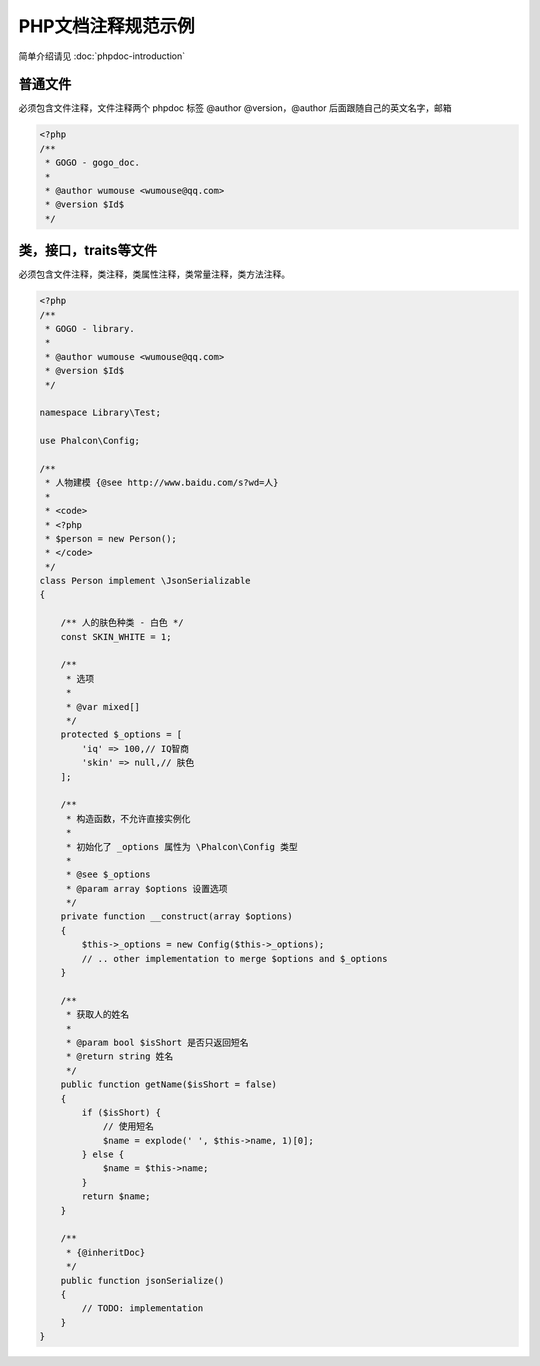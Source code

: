 PHP文档注释规范示例
----------------------

简单介绍请见 :doc:`phpdoc-introduction`

普通文件
^^^^^^^^^^^

必须包含文件注释，文件注释两个 phpdoc 标签 @author @version，@author 后面跟随自己的英文名字，邮箱

.. code-block:: php

    <?php
    /**
     * GOGO - gogo_doc.
     *
     * @author wumouse <wumouse@qq.com>
     * @version $Id$
     */

类，接口，traits等文件
^^^^^^^^^^^^^^^^^^^^^^^

必须包含文件注释，类注释，类属性注释，类常量注释，类方法注释。

.. code-block:: php

    <?php
    /**
     * GOGO - library.
     *
     * @author wumouse <wumouse@qq.com>
     * @version $Id$
     */

    namespace Library\Test;

    use Phalcon\Config;

    /**
     * 人物建模 {@see http://www.baidu.com/s?wd=人}
     *
     * <code>
     * <?php
     * $person = new Person();
     * </code>
     */
    class Person implement \JsonSerializable
    {

        /** 人的肤色种类 - 白色 */
        const SKIN_WHITE = 1;

        /**
         * 选项
         *
         * @var mixed[]
         */
        protected $_options = [
            'iq' => 100,// IQ智商
            'skin' => null,// 肤色
        ];

        /**
         * 构造函数，不允许直接实例化
         *
         * 初始化了 _options 属性为 \Phalcon\Config 类型
         *
         * @see $_options
         * @param array $options 设置选项
         */
        private function __construct(array $options)
        {
            $this->_options = new Config($this->_options);
            // .. other implementation to merge $options and $_options
        }

        /**
         * 获取人的姓名
         *
         * @param bool $isShort 是否只返回短名
         * @return string 姓名
         */
        public function getName($isShort = false)
        {
            if ($isShort) {
                // 使用短名
                $name = explode(' ', $this->name, 1)[0];
            } else {
                $name = $this->name;
            }
            return $name;
        }

        /**
         * {@inheritDoc}
         */
        public function jsonSerialize()
        {
            // TODO: implementation
        }
    }
